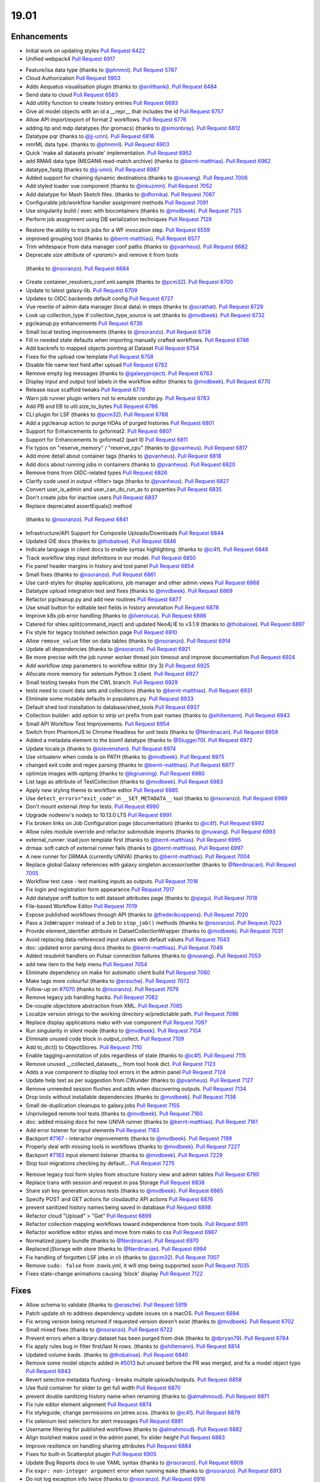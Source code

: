 
.. to_doc

19.01
===============================

.. announce_start

Enhancements
-------------------------------

.. major_feature

* Initial work on updating styles
  `Pull Request 6422`_
* Unified webpack4
  `Pull Request 6917`_

.. feature

* Feature/isa data type
  (thanks to `@phnmnl <https://github.com/phnmnl>`__).
  `Pull Request 5787`_
* Cloud Authorization
  `Pull Request 5903`_
* Adds Aequatus visualisation plugin
  (thanks to `@anilthanki <https://github.com/anilthanki>`__).
  `Pull Request 6484`_
* Send data to cloud
  `Pull Request 6583`_
* Add utility function to create history entries
  `Pull Request 6693`_
* Give all model objects with an id a __repr__ that includes the id
  `Pull Request 6757`_
* Allow API import/export of format 2 workflows.
  `Pull Request 6776`_
* adding itp and mdp datatypes (for gromacs)
  (thanks to `@simonbray <https://github.com/simonbray>`__).
  `Pull Request 6812`_
* Datatype pqr
  (thanks to `@jj-umn <https://github.com/jj-umn>`__).
  `Pull Request 6816`_
* nmrML data type.
  (thanks to `@phnmnl <https://github.com/phnmnl>`__).
  `Pull Request 6903`_
* Quick 'make all datasets private' implementation.
  `Pull Request 6952`_
* add RMA6 data type (MEGAN6 read-match archive)
  (thanks to `@bernt-matthias <https://github.com/bernt-matthias>`__).
  `Pull Request 6962`_
* datatype_fastg
  (thanks to `@jj-umn <https://github.com/jj-umn>`__).
  `Pull Request 6987`_
* Added support for chaining dynamic destinations
  (thanks to `@nuwang <https://github.com/nuwang>`__).
  `Pull Request 7006`_
* Add styled loader vue component
  (thanks to `@inkuzmin <https://github.com/inkuzmin>`__).
  `Pull Request 7052`_
* Add datatype for Mash Sketch files.
  (thanks to `@dfornika <https://github.com/dfornika>`__).
  `Pull Request 7087`_
* Configurable job/workflow handler assignment methods
  `Pull Request 7091`_
* Use singularity build / exec with biocontainers
  (thanks to `@mvdbeek <https://github.com/mvdbeek>`__).
  `Pull Request 7125`_
* Perform job assignment using DB serialization techniques
  `Pull Request 7129`_

.. enhancement

* Restore the ability to track jobs for a WF invocation step.
  `Pull Request 6559`_
* improved grouping tool
  (thanks to `@bernt-matthias <https://github.com/bernt-matthias>`__).
  `Pull Request 6577`_
* Trim whitespace from data manager conf paths
  (thanks to `@pvanheus <https://github.com/pvanheus>`__).
  `Pull Request 6682`_
*  Deprecate `size` attribute of `<param/>` and remove it from tools
  (thanks to `@nsoranzo <https://github.com/nsoranzo>`__).
  `Pull Request 6684`_
* Create container_resolvers_conf.xml.sample
  (thanks to `@pcm32 <https://github.com/pcm32>`__).
  `Pull Request 6700`_
* Update to latest galaxy-lib.
  `Pull Request 6709`_
* Updates to OIDC backends default config
  `Pull Request 6727`_
* Vue rewrite of admin data manager (local data) in steps
  (thanks to `@scrathat <https://github.com/scrathat>`__).
  `Pull Request 6729`_
* Look up collection_type if collection_type_source is set
  (thanks to `@mvdbeek <https://github.com/mvdbeek>`__).
  `Pull Request 6732`_
* pgcleanup.py enhancements
  `Pull Request 6736`_
* Small local testing improvements
  (thanks to `@nsoranzo <https://github.com/nsoranzo>`__).
  `Pull Request 6738`_
* Fill in needed state defaults when importing manually crafted workflows.
  `Pull Request 6746`_
* Add backrefs to mapped objects pointing at Dataset
  `Pull Request 6754`_
* Fixes for the upload row template
  `Pull Request 6758`_
* Disable file name text field after upload
  `Pull Request 6762`_
* Remove empty log messages
  (thanks to `@galaxyproject <https://github.com/galaxyproject>`__).
  `Pull Request 6763`_
* Display input and output tool labels in the workflow editor
  (thanks to `@mvdbeek <https://github.com/mvdbeek>`__).
  `Pull Request 6770`_
* Release issue scaffold tweaks
  `Pull Request 6778`_
* Warn job runner plugin writers not to emulate condor.py.
  `Pull Request 6783`_
* Add PB and EB to util.size_to_bytes
  `Pull Request 6786`_
* CLI plugin for LSF
  (thanks to `@pcm32 <https://github.com/pcm32>`__).
  `Pull Request 6788`_
* Add a pgcleanup action to purge HDAs of purged histories
  `Pull Request 6801`_
* Support for Enhancements to gxformat2.
  `Pull Request 6807`_
* Support for Enhancements to gxformat2 (part II)
  `Pull Request 6811`_
* Fix typos on "reserve_memory" / "reserve_cpu"
  (thanks to `@pvanheus <https://github.com/pvanheus>`__).
  `Pull Request 6817`_
* Add more detail about container tags
  (thanks to `@pvanheus <https://github.com/pvanheus>`__).
  `Pull Request 6818`_
* Add docs about running jobs in containers
  (thanks to `@pvanheus <https://github.com/pvanheus>`__).
  `Pull Request 6820`_
* Remove `trans` from OIDC-related types
  `Pull Request 6826`_
* Clarify code used in output <filter> tags
  (thanks to `@pvanheus <https://github.com/pvanheus>`__).
  `Pull Request 6827`_
* Convert user_is_admin and user_can_do_run_as to properties
  `Pull Request 6835`_
* Don't create jobs for inactive users
  `Pull Request 6837`_
*  Replace deprecated assertEquals() method
  (thanks to `@nsoranzo <https://github.com/nsoranzo>`__).
  `Pull Request 6841`_
* Infrastructure/API Support for Composite Uploads/Downloads
  `Pull Request 6844`_
* Updated GIE docs
  (thanks to `@thobalose <https://github.com/thobalose>`__).
  `Pull Request 6846`_
* Indicate language in client docs to enable syntax highlighting.
  (thanks to `@ic4f <https://github.com/ic4f>`__).
  `Pull Request 6848`_
* Track workflow step input definitions in our model.
  `Pull Request 6850`_
* Fix panel header margins in history and tool panel
  `Pull Request 6854`_
* Small fixes
  (thanks to `@nsoranzo <https://github.com/nsoranzo>`__).
  `Pull Request 6861`_
* Use card-styles for display applications, job manager and other admin views
  `Pull Request 6868`_
* Datatype upload integration test and fixes
  (thanks to `@mvdbeek <https://github.com/mvdbeek>`__).
  `Pull Request 6869`_
* Refactor pgcleanup.py and add new routines
  `Pull Request 6877`_
* Use small button for editable text fields in history annotation
  `Pull Request 6878`_
* Improve k8s job error handling
  (thanks to `@ilveroluca <https://github.com/ilveroluca>`__).
  `Pull Request 6886`_
* Catered for shlex.split(command_inject) and updated Neo4j IE to v3.1.9
  (thanks to `@thobalose <https://github.com/thobalose>`__).
  `Pull Request 6897`_
* Fix style for legacy toolshed selection page
  `Pull Request 6910`_
* Allow ``remove_value`` filter on data tables
  (thanks to `@nsoranzo <https://github.com/nsoranzo>`__).
  `Pull Request 6914`_
* Update all dependencies
  (thanks to `@nsoranzo <https://github.com/nsoranzo>`__).
  `Pull Request 6921`_
* Be more precise with the job runner worker thread join timeout and improve
  documentation
  `Pull Request 6924`_
* Add workflow step parameters to workflow editor (try 3)
  `Pull Request 6925`_
* Allocate more memory for selenium Python 3 client.
  `Pull Request 6927`_
* Small testing tweaks from the CWL branch.
  `Pull Request 6929`_
* tests need to count data sets and collections
  (thanks to `@bernt-matthias <https://github.com/bernt-matthias>`__).
  `Pull Request 6931`_
* Eliminate some mutable defaults in populators.py.
  `Pull Request 6933`_
* Default shed tool installation to database/shed_tools
  `Pull Request 6937`_
* Collection builder: add option to strip url prefix from pair names
  (thanks to `@shiltemann <https://github.com/shiltemann>`__).
  `Pull Request 6943`_
* Small API Workflow Test Improvements.
  `Pull Request 6954`_
* Switch from PhantomJS to Chrome Headless for unit tests
  (thanks to `@Nerdinacan <https://github.com/Nerdinacan>`__).
  `Pull Request 6959`_
* Added a metadata element to the biom1 datatype
  (thanks to `@Slugger70 <https://github.com/Slugger70>`__).
  `Pull Request 6972`_
* Update locale.js
  (thanks to `@istevenshen <https://github.com/istevenshen>`__).
  `Pull Request 6974`_
* Use virtualenv when conda is on PATH
  (thanks to `@mvdbeek <https://github.com/mvdbeek>`__).
  `Pull Request 6975`_
* changed exit code and regex parsing
  (thanks to `@bernt-matthias <https://github.com/bernt-matthias>`__).
  `Pull Request 6977`_
* optimize images with optipng
  (thanks to `@bgruening <https://github.com/bgruening>`__).
  `Pull Request 6980`_
* List tags as attribute of TestCollection
  (thanks to `@mvdbeek <https://github.com/mvdbeek>`__).
  `Pull Request 6983`_
* Apply new styling theme to workflow editor
  `Pull Request 6985`_
* Use ``detect_errors="exit_code"`` in ``__SET_METADATA__`` tool
  (thanks to `@nsoranzo <https://github.com/nsoranzo>`__).
  `Pull Request 6989`_
* Don't mount external /tmp for tests.
  `Pull Request 6990`_
* Upgrade nodeenv's nodejs to 10.13.0 LTS
  `Pull Request 6991`_
* Fix broken links on Job Configuration page (documentation)
  (thanks to `@ic4f <https://github.com/ic4f>`__).
  `Pull Request 6992`_
* Allow rules module override and refactor submodule imports
  (thanks to `@nuwang <https://github.com/nuwang>`__).
  `Pull Request 6993`_
* external_runner: load json template first
  (thanks to `@bernt-matthias <https://github.com/bernt-matthias>`__).
  `Pull Request 6995`_
* drmaa: soft catch of external runner fails
  (thanks to `@bernt-matthias <https://github.com/bernt-matthias>`__).
  `Pull Request 6997`_
* A new runner for DRMAA (currently UNIVA)
  (thanks to `@bernt-matthias <https://github.com/bernt-matthias>`__).
  `Pull Request 7004`_
* Replace global Galaxy references with galaxy singleton accessor/setter
  (thanks to `@Nerdinacan <https://github.com/Nerdinacan>`__).
  `Pull Request 7005`_
* Workflow test case - test marking inputs as outputs.
  `Pull Request 7016`_
* Fix login and registration form appearance
  `Pull Request 7017`_
* Add datatype sniff button to edit dataset attributes page
  (thanks to `@qiagu <https://github.com/qiagu>`__).
  `Pull Request 7018`_
* File-based Workflow Editor
  `Pull Request 7019`_
* Expose published workflows through API
  (thanks to `@frederikcoppens <https://github.com/frederikcoppens>`__).
  `Pull Request 7020`_
* Pass a ``JobWrapper`` instead of a ``Job`` to ``stop_job()`` methods
  (thanks to `@nsoranzo <https://github.com/nsoranzo>`__).
  `Pull Request 7023`_
* Provide element_identifier attribute in DatsetCollectionWrapper
  (thanks to `@mvdbeek <https://github.com/mvdbeek>`__).
  `Pull Request 7031`_
* Avoid replacing data-referenced input values with default values
  `Pull Request 7043`_
* doc: updated error parsing docs
  (thanks to `@bernt-matthias <https://github.com/bernt-matthias>`__).
  `Pull Request 7049`_
* Added resubmit handlers on Pulsar connection failures
  (thanks to `@nuwang <https://github.com/nuwang>`__).
  `Pull Request 7053`_
* add new item to the help menu
  `Pull Request 7054`_
* Eliminate dependency on make for automatic client build
  `Pull Request 7060`_
* Make tags more colourful
  (thanks to `@erasche <https://github.com/erasche>`__).
  `Pull Request 7072`_
* Follow-up on `#7070 <https://github.com/galaxyproject/galaxy/issues/7070>`__
  (thanks to `@nsoranzo <https://github.com/nsoranzo>`__).
  `Pull Request 7079`_
* Remove legacy job handling hacks.
  `Pull Request 7082`_
* De-couple objectstore abstraction from XML.
  `Pull Request 7085`_
* Localize version strings to the working directory w/predictable path.
  `Pull Request 7086`_
* Replace display applications mako with vue component
  `Pull Request 7097`_
* Run singularity in silent mode
  (thanks to `@mvdbeek <https://github.com/mvdbeek>`__).
  `Pull Request 7104`_
* Eliminate unused code block in output_collect.
  `Pull Request 7109`_
* Add to_dict() to ObjectStores.
  `Pull Request 7110`_
* Enable tagging+annotation of jobs regardless of state
  (thanks to `@ic4f <https://github.com/ic4f>`__).
  `Pull Request 7115`_
* Remove unused __collected_datasets__ from tool hook dict.
  `Pull Request 7123`_
* Adds a vue component to display tool errors in the admin panel
  `Pull Request 7124`_
* Update help text as per suggestion from CWunder
  (thanks to `@pvanheus <https://github.com/pvanheus>`__).
  `Pull Request 7127`_
* Remove unneeded session flushes and adds when discovering outputs.
  `Pull Request 7134`_
* Drop tools without installable dependencies
  (thanks to `@mvdbeek <https://github.com/mvdbeek>`__).
  `Pull Request 7136`_
* Small de-duplication cleanups to galaxy.jobs
  `Pull Request 7155`_
* Unprivileged remote tool tests
  (thanks to `@mvdbeek <https://github.com/mvdbeek>`__).
  `Pull Request 7160`_
* doc: added missing docs for new UNIVA runner
  (thanks to `@bernt-matthias <https://github.com/bernt-matthias>`__).
  `Pull Request 7161`_
* Add error listener for input elements
  `Pull Request 7183`_
* Backport `#7167 <https://github.com/galaxyproject/galaxy/issues/7167>`__ -
  interactor improvements
  (thanks to `@mvdbeek <https://github.com/mvdbeek>`__).
  `Pull Request 7199`_
* Properly deal with missing tools in workflows
  (thanks to `@mvdbeek <https://github.com/mvdbeek>`__).
  `Pull Request 7227`_
* Backport `#7183 <https://github.com/galaxyproject/galaxy/issues/7183>`__
  input element listener
  (thanks to `@mvdbeek <https://github.com/mvdbeek>`__).
  `Pull Request 7229`_
* Stop tool migrations checking by default...
  `Pull Request 7275`_

.. small_enhancement

* Remove legacy tool form styles from structure history view and admin tables
  `Pull Request 6790`_
* Replace trans with session and request in psa Storage
  `Pull Request 6838`_
* Share ssh key generation across tests
  (thanks to `@mvdbeek <https://github.com/mvdbeek>`__).
  `Pull Request 6865`_
* Specify POST and GET actions for cloudauthz API actions
  `Pull Request 6876`_
* prevent sanitized history names being saved in database
  `Pull Request 6898`_
* Refactor cloud "Upload" > "Get"
  `Pull Request 6899`_
* Refactor collection mapping workflows toward independence from tools.
  `Pull Request 6911`_
* Refactor workflow editor styles and move from mako to css
  `Pull Request 6967`_
* Normalized jquery bundle
  (thanks to `@Nerdinacan <https://github.com/Nerdinacan>`__).
  `Pull Request 6970`_
* Replaced jStorage with store
  (thanks to `@Nerdinacan <https://github.com/Nerdinacan>`__).
  `Pull Request 6994`_
* Fix handling of forgotten LSF jobs in cli
  (thanks to `@pcm32 <https://github.com/pcm32>`__).
  `Pull Request 7007`_
* Remove ``sudo: false`` from .travis.yml, it will stop being supported soon
  `Pull Request 7035`_
* Fixes state-change animations causing 'block' display
  `Pull Request 7122`_


Fixes
-------------------------------

.. major_bug


.. bug

* Allow schema to validate
  (thanks to `@erasche <https://github.com/erasche>`__).
  `Pull Request 5919`_
* Patch update.sh to address dependency update issues on a macOS.
  `Pull Request 6694`_
* Fix wrong version being returned if requested version doesn't exist
  (thanks to `@mvdbeek <https://github.com/mvdbeek>`__).
  `Pull Request 6702`_
* Small mixed fixes
  (thanks to `@nsoranzo <https://github.com/nsoranzo>`__).
  `Pull Request 6722`_
* Prevent errors when a library dataset has been purged from disk
  (thanks to `@dpryan79 <https://github.com/dpryan79>`__).
  `Pull Request 6784`_
* Fix apply rules bug in filter first/last N rows.
  (thanks to `@shiltemann <https://github.com/shiltemann>`__).
  `Pull Request 6814`_
* Updated volume kwds.
  (thanks to `@thobalose <https://github.com/thobalose>`__).
  `Pull Request 6840`_
* Remove some model objects added in `#5013
  <https://github.com/galaxyproject/galaxy/issues/5013>`__ but unused before
  the PR was merged, and fix a model object typo
  `Pull Request 6843`_
* Revert selective metadata flushing - breaks multiple uploads/outputs.
  `Pull Request 6858`_
* Use fluid container for slider to get full width
  `Pull Request 6870`_
* prevent double sanitizing history name when renaming
  (thanks to `@almahmoud <https://github.com/almahmoud>`__).
  `Pull Request 6871`_
* Fix rule editor element alignment
  `Pull Request 6874`_
* Fix styleguide; change permissions on jstree.scss.
  (thanks to `@ic4f <https://github.com/ic4f>`__).
  `Pull Request 6879`_
* Fix selenium test selectors for alert messages
  `Pull Request 6881`_
* Username filtering for published workflows
  (thanks to `@almahmoud <https://github.com/almahmoud>`__).
  `Pull Request 6882`_
* Align toolshed makos used in the admin panel, fix slider height
  `Pull Request 6883`_
* Improve resilience on handling sharing attributes
  `Pull Request 6884`_
* Fixes for built-in Scatterplot plugin
  `Pull Request 6905`_
* Update Bug Reports docs to use YAML syntax
  (thanks to `@nsoranzo <https://github.com/nsoranzo>`__).
  `Pull Request 6909`_
* Fix ``expr: non-integer argument`` error when running ``make``
  (thanks to `@nsoranzo <https://github.com/nsoranzo>`__).
  `Pull Request 6913`_
* Do not log exception info twice
  (thanks to `@nsoranzo <https://github.com/nsoranzo>`__).
  `Pull Request 6916`_
* Fix typos in ``scripts/bootstrap_history.py``
  (thanks to `@nsoranzo <https://github.com/nsoranzo>`__).
  `Pull Request 6941`_
* Make Bam index only available for coordinate sorted bam files
  (thanks to `@mvdbeek <https://github.com/mvdbeek>`__).
  `Pull Request 6946`_
* Use recently introduced overflow utility instead of overwriting card
  defaults
  `Pull Request 6948`_
* Fix sniffing of readname sorted BAM files
  (thanks to `@mvdbeek <https://github.com/mvdbeek>`__).
  `Pull Request 6950`_
* Fix for workflow parameter collection in workflows view.
  `Pull Request 6955`_
* Topic/empty data table
  (thanks to `@bernt-matthias <https://github.com/bernt-matthias>`__).
  `Pull Request 6957`_
* Allow deferring 'to_ext' extension to the server
  `Pull Request 6960`_
* Allow upload for ``rdata.sce`` format
  (thanks to `@nsoranzo <https://github.com/nsoranzo>`__).
  `Pull Request 6963`_
* Fix traceback when starting under Python3 with ``galaxy.ini``
  (thanks to `@nsoranzo <https://github.com/nsoranzo>`__).
  `Pull Request 6978`_
* Update test/selenium_tests/test_library_contents.py
  (thanks to `@Nerdinacan <https://github.com/Nerdinacan>`__).
  `Pull Request 6982`_
* Fix charts entrypoint for compatibility with newer chunk changes.
  `Pull Request 6984`_
* reclaim ownership for failed jobs
  (thanks to `@bernt-matthias <https://github.com/bernt-matthias>`__).
  `Pull Request 6996`_
* Change join two dataset output format to tabular
  (thanks to `@qiagu <https://github.com/qiagu>`__).
  `Pull Request 6998`_
* Fixes for Python 3.7
  (thanks to `@nsoranzo <https://github.com/nsoranzo>`__).
  `Pull Request 7008`_
* Fix PID file handling for gunicorn
  (thanks to `@nsoranzo <https://github.com/nsoranzo>`__).
  `Pull Request 7013`_
* Fix display_in_tool_panel status for shared workflows
  (thanks to `@mvdbeek <https://github.com/mvdbeek>`__).
  `Pull Request 7014`_
* Use solid background for text field autocomplete options
  `Pull Request 7027`_
* Follow-up on `#6850 <https://github.com/galaxyproject/galaxy/issues/6850>`__
  (thanks to `@nsoranzo <https://github.com/nsoranzo>`__).
  `Pull Request 7029`_
* Fix error when building images
  (thanks to `@scholtalbers <https://github.com/scholtalbers>`__).
  `Pull Request 7036`_
* Fix ``involucro_auto_init`` default value
  (thanks to `@nsoranzo <https://github.com/nsoranzo>`__).
  `Pull Request 7038`_
* Fix resubmission on tool error detection.
  `Pull Request 7040`_
* GRT: Rip out all parameters, round file sizes
  (thanks to `@erasche <https://github.com/erasche>`__).
  `Pull Request 7041`_
* Pass through ``--daemon`` option to gunicorn
  (thanks to `@nsoranzo <https://github.com/nsoranzo>`__).
  `Pull Request 7042`_
* Escape dataset names in job submission success message
  `Pull Request 7062`_
* Update ``galaxy.yml.sample`` and ``galaxy_options.rst``
  (thanks to `@nsoranzo <https://github.com/nsoranzo>`__).
  `Pull Request 7064`_
* Fix link to requirements.txt
  (thanks to `@ic4f <https://github.com/ic4f>`__).
  `Pull Request 7065`_
* Improved parsing of sizes (bytes)
  (thanks to `@bernt-matthias <https://github.com/bernt-matthias>`__).
  `Pull Request 7067`_
* downgrade bdbag, 1.5.0 requires python:>=2.7.9
  `Pull Request 7070`_
* Fix process key
  (thanks to `@mvdbeek <https://github.com/mvdbeek>`__).
  `Pull Request 7071`_
* Fix welcome on redirect from facebook auth
  `Pull Request 7074`_
* Fix set_peek method for copied datasets
  (thanks to `@mvdbeek <https://github.com/mvdbeek>`__).
  `Pull Request 7078`_
* Fix toolshed repository error display
  (thanks to `@jvanbraekel <https://github.com/jvanbraekel>`__).
  `Pull Request 7080`_
* Fix hashing, AND was not the right operation
  (thanks to `@erasche <https://github.com/erasche>`__).
  `Pull Request 7081`_
* Fix via refactor set_metadata so more output metadata pruned properly.
  `Pull Request 7084`_
* Replace `credentials` with `authz_id`
  `Pull Request 7088`_
* boto cfg workaround
  `Pull Request 7092`_
* Fix ``size_to_bytes`` for some float values
  (thanks to `@nsoranzo <https://github.com/nsoranzo>`__).
  `Pull Request 7096`_
* Client readme updates.
  `Pull Request 7102`_
* Fix migration 0146 column selection on downgrade
  `Pull Request 7103`_
* Don't write outputs to object store twice.
  `Pull Request 7111`_
* Fix `make client-watch` extra error message.
  `Pull Request 7113`_
* Properly escape history names in scratchbook titles
  `Pull Request 7114`_
* Fix activation of ``_galaxy_`` conda env
  (thanks to `@nsoranzo <https://github.com/nsoranzo>`__).
  `Pull Request 7116`_
* Increase timeout on flakey unit test.
  `Pull Request 7120`_
* Fixes and tests for collecting extra files for discovered datasets.
  `Pull Request 7131`_
* Address CORS issue in toolshed iframe handlers
  (thanks to `@Nerdinacan <https://github.com/Nerdinacan>`__).
  `Pull Request 7135`_
* Use regular js-event handling instead of jquery for uploader
  `Pull Request 7145`_
* Fixes toolshed and reports styling that was previously applied at the…
  `Pull Request 7146`_
* Correct code error in 'build job runner' tutorial
  (thanks to `@ic4f <https://github.com/ic4f>`__).
  `Pull Request 7148`_
* added store library to exported libs in bundleEntries
  (thanks to `@Nerdinacan <https://github.com/Nerdinacan>`__).
  `Pull Request 7149`_
* Follow-up on handling connectable and collapsible parameters in workflows
  `Pull Request 7150`_
* Fix dataset discovery for YAML/dictified tools.
  `Pull Request 7152`_
* Fix for parsing collection outputs for YAML/dictified tools.
  `Pull Request 7153`_
* Do not use default values for runtime values in workflow execution form
  `Pull Request 7157`_
* Lower provider name
  (thanks to `@machristie <https://github.com/machristie>`__).
  `Pull Request 7166`_
* Misc fixes
  (thanks to `@nsoranzo <https://github.com/nsoranzo>`__).
  `Pull Request 7168`_
* Fix process_key test and deal with unordered repeat elements
  (thanks to `@mvdbeek <https://github.com/mvdbeek>`__).
  `Pull Request 7169`_
* Fix test_test_data_download
  (thanks to `@mvdbeek <https://github.com/mvdbeek>`__).
  `Pull Request 7171`_
* Document ``message_box_class`` option
  (thanks to `@nsoranzo <https://github.com/nsoranzo>`__).
  `Pull Request 7174`_
* Prevent XSS on toolshed when browsing repo changeset
  `Pull Request 7180`_
* Fix hda accessibility check in Page's renderForSave name fetching
  `Pull Request 7181`_
* Fix workflow parameter test case?
  `Pull Request 7188`_
* fix library dataset permission API
  `Pull Request 7190`_
* Properly document handler assignment method configuration and fix logging
  configuration docs
  `Pull Request 7191`_
* Re-enable script staging
  `Pull Request 7196`_
* Fix error in view_tool_metadata
  (thanks to `@mvdbeek <https://github.com/mvdbeek>`__).
  `Pull Request 7201`_
* Data library: fix tag_using_filenames not properly converted to bool
  (thanks to `@abretaud <https://github.com/abretaud>`__).
  `Pull Request 7204`_
* Swap to normal event bindings for multipanel drag/drop.
  `Pull Request 7218`_
* Fix displaying tool help images on python 3
  (thanks to `@mvdbeek <https://github.com/mvdbeek>`__).
  `Pull Request 7228`_
* Fix data_source tools on python 3
  (thanks to `@mvdbeek <https://github.com/mvdbeek>`__).
  `Pull Request 7236`_
* Interval datatype fixes
  (thanks to `@mvdbeek <https://github.com/mvdbeek>`__).
  `Pull Request 7237`_
* strip() text when parsing xml
  (thanks to `@mvdbeek <https://github.com/mvdbeek>`__).
  `Pull Request 7252`_
* Fix install operation in installed_repository_grid
  (thanks to `@mvdbeek <https://github.com/mvdbeek>`__).
  `Pull Request 7253`_
* Not all workflow outputs have a UUID
  (thanks to `@mvdbeek <https://github.com/mvdbeek>`__).
  `Pull Request 7258`_
* Update sqlalchemy-migrate requirement to 0.12.0
  (thanks to `@nsoranzo <https://github.com/nsoranzo>`__).
  `Pull Request 7265`_
* Fix _.escape typo in toolshed group detail view
  `Pull Request 7267`_
* Fix installing tools via tool_id
  (thanks to `@mvdbeek <https://github.com/mvdbeek>`__).
  `Pull Request 7277`_
* Remove errant space in intermine_simple_display.loc.sample
  `Pull Request 7298`_

.. github_links
.. _Pull Request 5787: https://github.com/galaxyproject/galaxy/pull/5787
.. _Pull Request 5903: https://github.com/galaxyproject/galaxy/pull/5903
.. _Pull Request 5919: https://github.com/galaxyproject/galaxy/pull/5919
.. _Pull Request 6422: https://github.com/galaxyproject/galaxy/pull/6422
.. _Pull Request 6484: https://github.com/galaxyproject/galaxy/pull/6484
.. _Pull Request 6559: https://github.com/galaxyproject/galaxy/pull/6559
.. _Pull Request 6577: https://github.com/galaxyproject/galaxy/pull/6577
.. _Pull Request 6583: https://github.com/galaxyproject/galaxy/pull/6583
.. _Pull Request 6682: https://github.com/galaxyproject/galaxy/pull/6682
.. _Pull Request 6684: https://github.com/galaxyproject/galaxy/pull/6684
.. _Pull Request 6688: https://github.com/galaxyproject/galaxy/pull/6688
.. _Pull Request 6693: https://github.com/galaxyproject/galaxy/pull/6693
.. _Pull Request 6694: https://github.com/galaxyproject/galaxy/pull/6694
.. _Pull Request 6700: https://github.com/galaxyproject/galaxy/pull/6700
.. _Pull Request 6702: https://github.com/galaxyproject/galaxy/pull/6702
.. _Pull Request 6709: https://github.com/galaxyproject/galaxy/pull/6709
.. _Pull Request 6710: https://github.com/galaxyproject/galaxy/pull/6710
.. _Pull Request 6722: https://github.com/galaxyproject/galaxy/pull/6722
.. _Pull Request 6727: https://github.com/galaxyproject/galaxy/pull/6727
.. _Pull Request 6729: https://github.com/galaxyproject/galaxy/pull/6729
.. _Pull Request 6732: https://github.com/galaxyproject/galaxy/pull/6732
.. _Pull Request 6736: https://github.com/galaxyproject/galaxy/pull/6736
.. _Pull Request 6738: https://github.com/galaxyproject/galaxy/pull/6738
.. _Pull Request 6746: https://github.com/galaxyproject/galaxy/pull/6746
.. _Pull Request 6754: https://github.com/galaxyproject/galaxy/pull/6754
.. _Pull Request 6757: https://github.com/galaxyproject/galaxy/pull/6757
.. _Pull Request 6758: https://github.com/galaxyproject/galaxy/pull/6758
.. _Pull Request 6762: https://github.com/galaxyproject/galaxy/pull/6762
.. _Pull Request 6763: https://github.com/galaxyproject/galaxy/pull/6763
.. _Pull Request 6770: https://github.com/galaxyproject/galaxy/pull/6770
.. _Pull Request 6776: https://github.com/galaxyproject/galaxy/pull/6776
.. _Pull Request 6778: https://github.com/galaxyproject/galaxy/pull/6778
.. _Pull Request 6783: https://github.com/galaxyproject/galaxy/pull/6783
.. _Pull Request 6784: https://github.com/galaxyproject/galaxy/pull/6784
.. _Pull Request 6786: https://github.com/galaxyproject/galaxy/pull/6786
.. _Pull Request 6788: https://github.com/galaxyproject/galaxy/pull/6788
.. _Pull Request 6790: https://github.com/galaxyproject/galaxy/pull/6790
.. _Pull Request 6801: https://github.com/galaxyproject/galaxy/pull/6801
.. _Pull Request 6807: https://github.com/galaxyproject/galaxy/pull/6807
.. _Pull Request 6811: https://github.com/galaxyproject/galaxy/pull/6811
.. _Pull Request 6812: https://github.com/galaxyproject/galaxy/pull/6812
.. _Pull Request 6814: https://github.com/galaxyproject/galaxy/pull/6814
.. _Pull Request 6816: https://github.com/galaxyproject/galaxy/pull/6816
.. _Pull Request 6817: https://github.com/galaxyproject/galaxy/pull/6817
.. _Pull Request 6818: https://github.com/galaxyproject/galaxy/pull/6818
.. _Pull Request 6820: https://github.com/galaxyproject/galaxy/pull/6820
.. _Pull Request 6826: https://github.com/galaxyproject/galaxy/pull/6826
.. _Pull Request 6827: https://github.com/galaxyproject/galaxy/pull/6827
.. _Pull Request 6833: https://github.com/galaxyproject/galaxy/pull/6833
.. _Pull Request 6834: https://github.com/galaxyproject/galaxy/pull/6834
.. _Pull Request 6835: https://github.com/galaxyproject/galaxy/pull/6835
.. _Pull Request 6837: https://github.com/galaxyproject/galaxy/pull/6837
.. _Pull Request 6838: https://github.com/galaxyproject/galaxy/pull/6838
.. _Pull Request 6840: https://github.com/galaxyproject/galaxy/pull/6840
.. _Pull Request 6841: https://github.com/galaxyproject/galaxy/pull/6841
.. _Pull Request 6842: https://github.com/galaxyproject/galaxy/pull/6842
.. _Pull Request 6843: https://github.com/galaxyproject/galaxy/pull/6843
.. _Pull Request 6844: https://github.com/galaxyproject/galaxy/pull/6844
.. _Pull Request 6846: https://github.com/galaxyproject/galaxy/pull/6846
.. _Pull Request 6848: https://github.com/galaxyproject/galaxy/pull/6848
.. _Pull Request 6850: https://github.com/galaxyproject/galaxy/pull/6850
.. _Pull Request 6854: https://github.com/galaxyproject/galaxy/pull/6854
.. _Pull Request 6858: https://github.com/galaxyproject/galaxy/pull/6858
.. _Pull Request 6861: https://github.com/galaxyproject/galaxy/pull/6861
.. _Pull Request 6865: https://github.com/galaxyproject/galaxy/pull/6865
.. _Pull Request 6868: https://github.com/galaxyproject/galaxy/pull/6868
.. _Pull Request 6869: https://github.com/galaxyproject/galaxy/pull/6869
.. _Pull Request 6870: https://github.com/galaxyproject/galaxy/pull/6870
.. _Pull Request 6871: https://github.com/galaxyproject/galaxy/pull/6871
.. _Pull Request 6874: https://github.com/galaxyproject/galaxy/pull/6874
.. _Pull Request 6876: https://github.com/galaxyproject/galaxy/pull/6876
.. _Pull Request 6877: https://github.com/galaxyproject/galaxy/pull/6877
.. _Pull Request 6878: https://github.com/galaxyproject/galaxy/pull/6878
.. _Pull Request 6879: https://github.com/galaxyproject/galaxy/pull/6879
.. _Pull Request 6881: https://github.com/galaxyproject/galaxy/pull/6881
.. _Pull Request 6882: https://github.com/galaxyproject/galaxy/pull/6882
.. _Pull Request 6883: https://github.com/galaxyproject/galaxy/pull/6883
.. _Pull Request 6884: https://github.com/galaxyproject/galaxy/pull/6884
.. _Pull Request 6886: https://github.com/galaxyproject/galaxy/pull/6886
.. _Pull Request 6897: https://github.com/galaxyproject/galaxy/pull/6897
.. _Pull Request 6898: https://github.com/galaxyproject/galaxy/pull/6898
.. _Pull Request 6899: https://github.com/galaxyproject/galaxy/pull/6899
.. _Pull Request 6903: https://github.com/galaxyproject/galaxy/pull/6903
.. _Pull Request 6905: https://github.com/galaxyproject/galaxy/pull/6905
.. _Pull Request 6906: https://github.com/galaxyproject/galaxy/pull/6906
.. _Pull Request 6909: https://github.com/galaxyproject/galaxy/pull/6909
.. _Pull Request 6910: https://github.com/galaxyproject/galaxy/pull/6910
.. _Pull Request 6911: https://github.com/galaxyproject/galaxy/pull/6911
.. _Pull Request 6913: https://github.com/galaxyproject/galaxy/pull/6913
.. _Pull Request 6914: https://github.com/galaxyproject/galaxy/pull/6914
.. _Pull Request 6916: https://github.com/galaxyproject/galaxy/pull/6916
.. _Pull Request 6917: https://github.com/galaxyproject/galaxy/pull/6917
.. _Pull Request 6921: https://github.com/galaxyproject/galaxy/pull/6921
.. _Pull Request 6924: https://github.com/galaxyproject/galaxy/pull/6924
.. _Pull Request 6925: https://github.com/galaxyproject/galaxy/pull/6925
.. _Pull Request 6927: https://github.com/galaxyproject/galaxy/pull/6927
.. _Pull Request 6928: https://github.com/galaxyproject/galaxy/pull/6928
.. _Pull Request 6929: https://github.com/galaxyproject/galaxy/pull/6929
.. _Pull Request 6931: https://github.com/galaxyproject/galaxy/pull/6931
.. _Pull Request 6933: https://github.com/galaxyproject/galaxy/pull/6933
.. _Pull Request 6935: https://github.com/galaxyproject/galaxy/pull/6935
.. _Pull Request 6937: https://github.com/galaxyproject/galaxy/pull/6937
.. _Pull Request 6941: https://github.com/galaxyproject/galaxy/pull/6941
.. _Pull Request 6943: https://github.com/galaxyproject/galaxy/pull/6943
.. _Pull Request 6946: https://github.com/galaxyproject/galaxy/pull/6946
.. _Pull Request 6948: https://github.com/galaxyproject/galaxy/pull/6948
.. _Pull Request 6950: https://github.com/galaxyproject/galaxy/pull/6950
.. _Pull Request 6952: https://github.com/galaxyproject/galaxy/pull/6952
.. _Pull Request 6954: https://github.com/galaxyproject/galaxy/pull/6954
.. _Pull Request 6955: https://github.com/galaxyproject/galaxy/pull/6955
.. _Pull Request 6957: https://github.com/galaxyproject/galaxy/pull/6957
.. _Pull Request 6959: https://github.com/galaxyproject/galaxy/pull/6959
.. _Pull Request 6960: https://github.com/galaxyproject/galaxy/pull/6960
.. _Pull Request 6962: https://github.com/galaxyproject/galaxy/pull/6962
.. _Pull Request 6963: https://github.com/galaxyproject/galaxy/pull/6963
.. _Pull Request 6967: https://github.com/galaxyproject/galaxy/pull/6967
.. _Pull Request 6970: https://github.com/galaxyproject/galaxy/pull/6970
.. _Pull Request 6972: https://github.com/galaxyproject/galaxy/pull/6972
.. _Pull Request 6974: https://github.com/galaxyproject/galaxy/pull/6974
.. _Pull Request 6975: https://github.com/galaxyproject/galaxy/pull/6975
.. _Pull Request 6977: https://github.com/galaxyproject/galaxy/pull/6977
.. _Pull Request 6978: https://github.com/galaxyproject/galaxy/pull/6978
.. _Pull Request 6979: https://github.com/galaxyproject/galaxy/pull/6979
.. _Pull Request 6980: https://github.com/galaxyproject/galaxy/pull/6980
.. _Pull Request 6982: https://github.com/galaxyproject/galaxy/pull/6982
.. _Pull Request 6983: https://github.com/galaxyproject/galaxy/pull/6983
.. _Pull Request 6984: https://github.com/galaxyproject/galaxy/pull/6984
.. _Pull Request 6985: https://github.com/galaxyproject/galaxy/pull/6985
.. _Pull Request 6987: https://github.com/galaxyproject/galaxy/pull/6987
.. _Pull Request 6989: https://github.com/galaxyproject/galaxy/pull/6989
.. _Pull Request 6990: https://github.com/galaxyproject/galaxy/pull/6990
.. _Pull Request 6991: https://github.com/galaxyproject/galaxy/pull/6991
.. _Pull Request 6992: https://github.com/galaxyproject/galaxy/pull/6992
.. _Pull Request 6993: https://github.com/galaxyproject/galaxy/pull/6993
.. _Pull Request 6994: https://github.com/galaxyproject/galaxy/pull/6994
.. _Pull Request 6995: https://github.com/galaxyproject/galaxy/pull/6995
.. _Pull Request 6996: https://github.com/galaxyproject/galaxy/pull/6996
.. _Pull Request 6997: https://github.com/galaxyproject/galaxy/pull/6997
.. _Pull Request 6998: https://github.com/galaxyproject/galaxy/pull/6998
.. _Pull Request 6999: https://github.com/galaxyproject/galaxy/pull/6999
.. _Pull Request 7001: https://github.com/galaxyproject/galaxy/pull/7001
.. _Pull Request 7004: https://github.com/galaxyproject/galaxy/pull/7004
.. _Pull Request 7005: https://github.com/galaxyproject/galaxy/pull/7005
.. _Pull Request 7006: https://github.com/galaxyproject/galaxy/pull/7006
.. _Pull Request 7007: https://github.com/galaxyproject/galaxy/pull/7007
.. _Pull Request 7008: https://github.com/galaxyproject/galaxy/pull/7008
.. _Pull Request 7009: https://github.com/galaxyproject/galaxy/pull/7009
.. _Pull Request 7013: https://github.com/galaxyproject/galaxy/pull/7013
.. _Pull Request 7014: https://github.com/galaxyproject/galaxy/pull/7014
.. _Pull Request 7016: https://github.com/galaxyproject/galaxy/pull/7016
.. _Pull Request 7017: https://github.com/galaxyproject/galaxy/pull/7017
.. _Pull Request 7018: https://github.com/galaxyproject/galaxy/pull/7018
.. _Pull Request 7019: https://github.com/galaxyproject/galaxy/pull/7019
.. _Pull Request 7020: https://github.com/galaxyproject/galaxy/pull/7020
.. _Pull Request 7023: https://github.com/galaxyproject/galaxy/pull/7023
.. _Pull Request 7027: https://github.com/galaxyproject/galaxy/pull/7027
.. _Pull Request 7029: https://github.com/galaxyproject/galaxy/pull/7029
.. _Pull Request 7031: https://github.com/galaxyproject/galaxy/pull/7031
.. _Pull Request 7033: https://github.com/galaxyproject/galaxy/pull/7033
.. _Pull Request 7035: https://github.com/galaxyproject/galaxy/pull/7035
.. _Pull Request 7036: https://github.com/galaxyproject/galaxy/pull/7036
.. _Pull Request 7038: https://github.com/galaxyproject/galaxy/pull/7038
.. _Pull Request 7040: https://github.com/galaxyproject/galaxy/pull/7040
.. _Pull Request 7041: https://github.com/galaxyproject/galaxy/pull/7041
.. _Pull Request 7042: https://github.com/galaxyproject/galaxy/pull/7042
.. _Pull Request 7043: https://github.com/galaxyproject/galaxy/pull/7043
.. _Pull Request 7049: https://github.com/galaxyproject/galaxy/pull/7049
.. _Pull Request 7052: https://github.com/galaxyproject/galaxy/pull/7052
.. _Pull Request 7053: https://github.com/galaxyproject/galaxy/pull/7053
.. _Pull Request 7054: https://github.com/galaxyproject/galaxy/pull/7054
.. _Pull Request 7060: https://github.com/galaxyproject/galaxy/pull/7060
.. _Pull Request 7061: https://github.com/galaxyproject/galaxy/pull/7061
.. _Pull Request 7062: https://github.com/galaxyproject/galaxy/pull/7062
.. _Pull Request 7064: https://github.com/galaxyproject/galaxy/pull/7064
.. _Pull Request 7065: https://github.com/galaxyproject/galaxy/pull/7065
.. _Pull Request 7067: https://github.com/galaxyproject/galaxy/pull/7067
.. _Pull Request 7070: https://github.com/galaxyproject/galaxy/pull/7070
.. _Pull Request 7071: https://github.com/galaxyproject/galaxy/pull/7071
.. _Pull Request 7072: https://github.com/galaxyproject/galaxy/pull/7072
.. _Pull Request 7074: https://github.com/galaxyproject/galaxy/pull/7074
.. _Pull Request 7078: https://github.com/galaxyproject/galaxy/pull/7078
.. _Pull Request 7079: https://github.com/galaxyproject/galaxy/pull/7079
.. _Pull Request 7080: https://github.com/galaxyproject/galaxy/pull/7080
.. _Pull Request 7081: https://github.com/galaxyproject/galaxy/pull/7081
.. _Pull Request 7082: https://github.com/galaxyproject/galaxy/pull/7082
.. _Pull Request 7084: https://github.com/galaxyproject/galaxy/pull/7084
.. _Pull Request 7085: https://github.com/galaxyproject/galaxy/pull/7085
.. _Pull Request 7086: https://github.com/galaxyproject/galaxy/pull/7086
.. _Pull Request 7087: https://github.com/galaxyproject/galaxy/pull/7087
.. _Pull Request 7088: https://github.com/galaxyproject/galaxy/pull/7088
.. _Pull Request 7091: https://github.com/galaxyproject/galaxy/pull/7091
.. _Pull Request 7092: https://github.com/galaxyproject/galaxy/pull/7092
.. _Pull Request 7096: https://github.com/galaxyproject/galaxy/pull/7096
.. _Pull Request 7097: https://github.com/galaxyproject/galaxy/pull/7097
.. _Pull Request 7102: https://github.com/galaxyproject/galaxy/pull/7102
.. _Pull Request 7103: https://github.com/galaxyproject/galaxy/pull/7103
.. _Pull Request 7104: https://github.com/galaxyproject/galaxy/pull/7104
.. _Pull Request 7109: https://github.com/galaxyproject/galaxy/pull/7109
.. _Pull Request 7110: https://github.com/galaxyproject/galaxy/pull/7110
.. _Pull Request 7111: https://github.com/galaxyproject/galaxy/pull/7111
.. _Pull Request 7113: https://github.com/galaxyproject/galaxy/pull/7113
.. _Pull Request 7114: https://github.com/galaxyproject/galaxy/pull/7114
.. _Pull Request 7115: https://github.com/galaxyproject/galaxy/pull/7115
.. _Pull Request 7116: https://github.com/galaxyproject/galaxy/pull/7116
.. _Pull Request 7120: https://github.com/galaxyproject/galaxy/pull/7120
.. _Pull Request 7122: https://github.com/galaxyproject/galaxy/pull/7122
.. _Pull Request 7123: https://github.com/galaxyproject/galaxy/pull/7123
.. _Pull Request 7124: https://github.com/galaxyproject/galaxy/pull/7124
.. _Pull Request 7125: https://github.com/galaxyproject/galaxy/pull/7125
.. _Pull Request 7127: https://github.com/galaxyproject/galaxy/pull/7127
.. _Pull Request 7129: https://github.com/galaxyproject/galaxy/pull/7129
.. _Pull Request 7131: https://github.com/galaxyproject/galaxy/pull/7131
.. _Pull Request 7134: https://github.com/galaxyproject/galaxy/pull/7134
.. _Pull Request 7135: https://github.com/galaxyproject/galaxy/pull/7135
.. _Pull Request 7136: https://github.com/galaxyproject/galaxy/pull/7136
.. _Pull Request 7145: https://github.com/galaxyproject/galaxy/pull/7145
.. _Pull Request 7146: https://github.com/galaxyproject/galaxy/pull/7146
.. _Pull Request 7148: https://github.com/galaxyproject/galaxy/pull/7148
.. _Pull Request 7149: https://github.com/galaxyproject/galaxy/pull/7149
.. _Pull Request 7150: https://github.com/galaxyproject/galaxy/pull/7150
.. _Pull Request 7152: https://github.com/galaxyproject/galaxy/pull/7152
.. _Pull Request 7153: https://github.com/galaxyproject/galaxy/pull/7153
.. _Pull Request 7155: https://github.com/galaxyproject/galaxy/pull/7155
.. _Pull Request 7157: https://github.com/galaxyproject/galaxy/pull/7157
.. _Pull Request 7160: https://github.com/galaxyproject/galaxy/pull/7160
.. _Pull Request 7161: https://github.com/galaxyproject/galaxy/pull/7161
.. _Pull Request 7165: https://github.com/galaxyproject/galaxy/pull/7165
.. _Pull Request 7166: https://github.com/galaxyproject/galaxy/pull/7166
.. _Pull Request 7168: https://github.com/galaxyproject/galaxy/pull/7168
.. _Pull Request 7169: https://github.com/galaxyproject/galaxy/pull/7169
.. _Pull Request 7171: https://github.com/galaxyproject/galaxy/pull/7171
.. _Pull Request 7174: https://github.com/galaxyproject/galaxy/pull/7174
.. _Pull Request 7176: https://github.com/galaxyproject/galaxy/pull/7176
.. _Pull Request 7180: https://github.com/galaxyproject/galaxy/pull/7180
.. _Pull Request 7181: https://github.com/galaxyproject/galaxy/pull/7181
.. _Pull Request 7183: https://github.com/galaxyproject/galaxy/pull/7183
.. _Pull Request 7188: https://github.com/galaxyproject/galaxy/pull/7188
.. _Pull Request 7189: https://github.com/galaxyproject/galaxy/pull/7189
.. _Pull Request 7190: https://github.com/galaxyproject/galaxy/pull/7190
.. _Pull Request 7191: https://github.com/galaxyproject/galaxy/pull/7191
.. _Pull Request 7196: https://github.com/galaxyproject/galaxy/pull/7196
.. _Pull Request 7199: https://github.com/galaxyproject/galaxy/pull/7199
.. _Pull Request 7201: https://github.com/galaxyproject/galaxy/pull/7201
.. _Pull Request 7204: https://github.com/galaxyproject/galaxy/pull/7204
.. _Pull Request 7218: https://github.com/galaxyproject/galaxy/pull/7218
.. _Pull Request 7227: https://github.com/galaxyproject/galaxy/pull/7227
.. _Pull Request 7228: https://github.com/galaxyproject/galaxy/pull/7228
.. _Pull Request 7229: https://github.com/galaxyproject/galaxy/pull/7229
.. _Pull Request 7236: https://github.com/galaxyproject/galaxy/pull/7236
.. _Pull Request 7237: https://github.com/galaxyproject/galaxy/pull/7237
.. _Pull Request 7241: https://github.com/galaxyproject/galaxy/pull/7241
.. _Pull Request 7245: https://github.com/galaxyproject/galaxy/pull/7245
.. _Pull Request 7252: https://github.com/galaxyproject/galaxy/pull/7252
.. _Pull Request 7253: https://github.com/galaxyproject/galaxy/pull/7253
.. _Pull Request 7258: https://github.com/galaxyproject/galaxy/pull/7258
.. _Pull Request 7265: https://github.com/galaxyproject/galaxy/pull/7265
.. _Pull Request 7267: https://github.com/galaxyproject/galaxy/pull/7267
.. _Pull Request 7275: https://github.com/galaxyproject/galaxy/pull/7275
.. _Pull Request 7277: https://github.com/galaxyproject/galaxy/pull/7277
.. _Pull Request 7298: https://github.com/galaxyproject/galaxy/pull/7298

